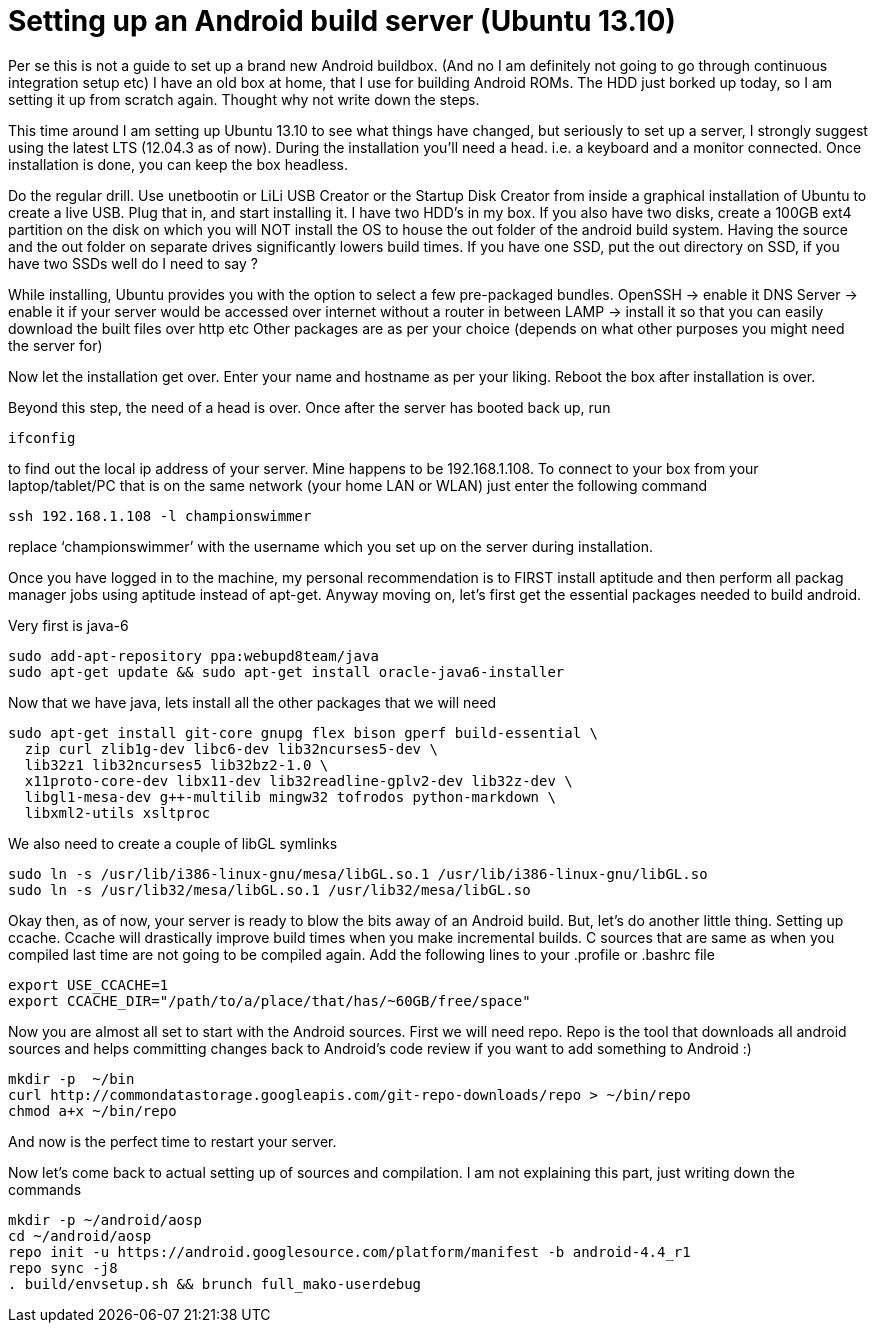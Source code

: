 # Setting up an Android build server (Ubuntu 13.10)

:hp-tags: ubuntu, linux, android, build, server

:published_at: 2013-12-01

Per se this is not a guide to set up a brand new Android buildbox. (And no I am definitely not going to go through continuous integration setup etc)
I have an old box at home, that I use for building Android ROMs. The HDD just borked up today, so I am setting it up from scratch again. Thought why not write down the steps.

This time around I am setting up Ubuntu 13.10 to see what things have changed, but seriously to set up a server, I strongly suggest using the latest LTS (12.04.3 as of now). During the installation you’ll need a head. i.e. a keyboard and a monitor connected. Once installation is done, you can keep the box headless.

Do the regular drill. Use unetbootin or LiLi USB Creator or the Startup Disk Creator from inside a graphical installation of Ubuntu to create a live USB. Plug that in, and start installing it.
I have two HDD’s in my box. If you also have two disks, create a 100GB ext4 partition on the disk on which you will NOT install the OS to house the out folder of the android build system. Having the source and the out folder on separate drives significantly lowers build times. If you have one SSD, put the out directory on SSD, if you have two SSDs well do I need to say ?

While installing, Ubuntu provides you with the option to select a few pre-packaged bundles.
OpenSSH -> enable it
DNS Server -> enable it if your server would be accessed over internet without a router in between
LAMP -> install it so that you can easily download the built files over http etc
Other packages are as per your choice (depends on what other purposes you might need the server for)

Now let the installation get over. Enter your name and hostname as per your liking. Reboot the box after installation is over.

Beyond this step, the need of a head is over. Once after the server has booted back up, run

```shell
ifconfig
```

to find out the local ip address of your server. Mine happens to be 192.168.1.108. To connect to your box from your laptop/tablet/PC that is on the same network (your home LAN or WLAN) just enter the following command

```shell
ssh 192.168.1.108 -l championswimmer
```

replace ‘championswimmer’ with the username which you set up on the server during installation.

Once you have logged in to the machine, my personal recommendation is to FIRST install aptitude and then perform all packag manager jobs using aptitude instead of apt-get.
Anyway moving on, let’s first get the essential packages needed to build android.

Very first is java-6

```shell
sudo add-apt-repository ppa:webupd8team/java
sudo apt-get update && sudo apt-get install oracle-java6-installer
```

Now that we have java, lets install all the other packages that we will need

```shell
sudo apt-get install git-core gnupg flex bison gperf build-essential \
  zip curl zlib1g-dev libc6-dev lib32ncurses5-dev \
  lib32z1 lib32ncurses5 lib32bz2-1.0 \
  x11proto-core-dev libx11-dev lib32readline-gplv2-dev lib32z-dev \
  libgl1-mesa-dev g++-multilib mingw32 tofrodos python-markdown \
  libxml2-utils xsltproc
```

We also need to create a couple of libGL symlinks

```shell
sudo ln -s /usr/lib/i386-linux-gnu/mesa/libGL.so.1 /usr/lib/i386-linux-gnu/libGL.so
sudo ln -s /usr/lib32/mesa/libGL.so.1 /usr/lib32/mesa/libGL.so
```

Okay then, as of now, your server is ready to blow the bits away of an Android build. But, let’s do another little thing. Setting up ccache. Ccache will drastically improve build times when you make incremental builds. C sources that are same as when you compiled last time are not going to be compiled again.
Add the following lines to your .profile or .bashrc file

```shell
export USE_CCACHE=1
export CCACHE_DIR="/path/to/a/place/that/has/~60GB/free/space"
```

Now you are almost all set to start with the Android sources. First we will need repo. Repo is the tool that downloads all android sources and helps committing changes back to Android’s code review if you want to add something to Android :)

```shell
mkdir -p  ~/bin
curl http://commondatastorage.googleapis.com/git-repo-downloads/repo > ~/bin/repo
chmod a+x ~/bin/repo
```

And now is the perfect time to restart your server.

Now let’s come back to actual setting up of sources and compilation. I am not explaining this part, just writing down the commands

```shell
mkdir -p ~/android/aosp
cd ~/android/aosp
repo init -u https://android.googlesource.com/platform/manifest -b android-4.4_r1
repo sync -j8
. build/envsetup.sh && brunch full_mako-userdebug
```